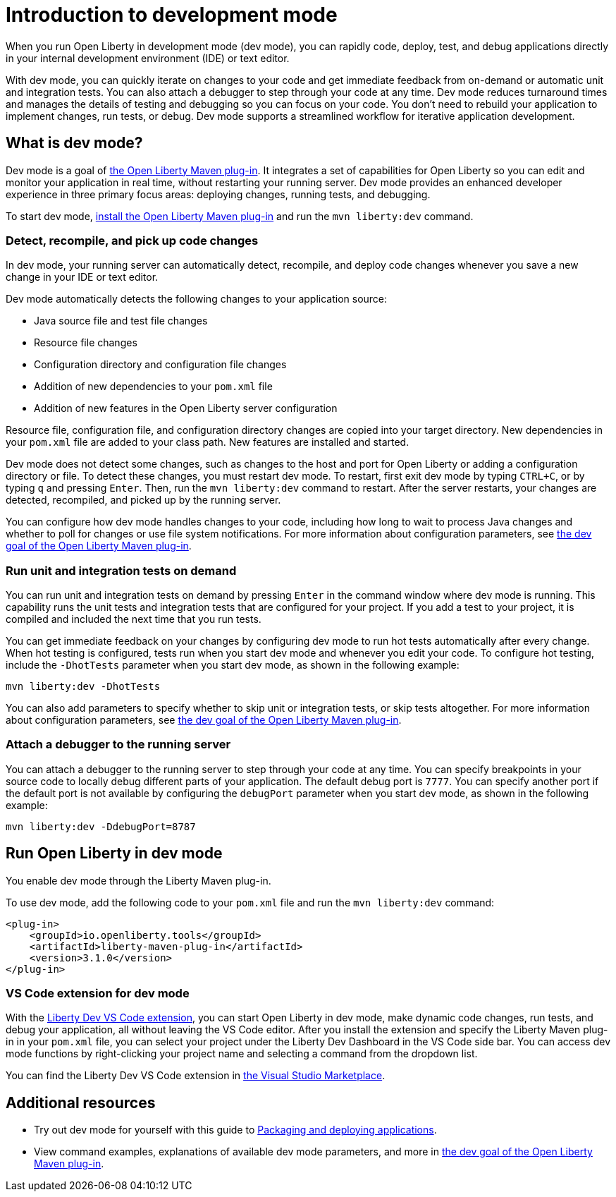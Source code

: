 // Copyright (c) 2020 IBM Corporation and others.
// Licensed under Creative Commons Attribution-NoDerivatives
// 4.0 International (CC BY-ND 4.0)
//   https://creativecommons.org/licenses/by-nd/4.0/
//
// Contributors:
//     IBM Corporation
//
:page-description: When you run Open Liberty in development mode, you can rapidly code, deploy, test, and debug applications directly in your IDE or text editor.
:seo-title: Development mode
:seo-description: When you run Open Liberty in development mode, you can rapidly code, deploy, test, and debug applications directly in your IDE or text editor.
:page-layout: general-reference
:page-type: general
= Introduction to development mode

When you run Open Liberty in development mode (dev mode), you can rapidly code, deploy, test, and debug applications directly in your internal development environment (IDE) or text editor.

With dev mode, you can quickly iterate on changes to your code and get immediate feedback from on-demand or automatic unit and integration tests. You can also attach a debugger to step through your code at any time.
Dev mode reduces turnaround times and manages the details of testing and debugging so you can focus on your code.
You don't need to rebuild your application to implement changes, run tests, or debug.
Dev mode supports a streamlined workflow for iterative application development.

== What is dev mode?

Dev mode is a goal of link:https://github.com/OpenLiberty/ci.maven[the Open Liberty Maven plug-in].
It integrates a set of capabilities for Open Liberty so you can edit and monitor your application in real time, without restarting your running server.
Dev mode provides an enhanced developer experience in three primary focus areas: deploying changes, running tests, and debugging.

To start dev mode, <<run, install the Open Liberty Maven plug-in>> and run the `mvn liberty:dev` command.

=== Detect, recompile, and pick up code changes

In dev mode, your running server can automatically detect, recompile, and deploy code changes whenever you save a new change in your IDE or text editor.

Dev mode automatically detects the following changes to your application source:

- Java source file and test file changes
- Resource file changes
- Configuration directory and configuration file changes
- Addition of new dependencies to your `pom.xml` file
- Addition of new features in the Open Liberty server configuration

Resource file, configuration file, and configuration directory changes are copied into your target directory.
New dependencies in your `pom.xml` file are added to your class path.
New features are installed and started.

Dev mode does not detect some changes, such as changes to the host and port for Open Liberty or adding a configuration directory or file.
To detect these changes, you must restart dev mode.
To restart, first exit dev mode by typing `CTRL+C`, or by typing `q` and pressing `Enter`.
Then, run the `mvn liberty:dev` command to restart.
After the server restarts, your changes are detected, recompiled, and picked up by the running server.

You can configure how dev mode handles changes to your code, including how long to wait to process Java changes and whether to poll for changes or use file system notifications.
For more information about configuration parameters, see link:https://github.com/OpenLiberty/ci.maven/blob/master/docs/dev.md#dev[the dev goal of the Open Liberty Maven plug-in].

=== Run unit and integration tests on demand

You can run unit and integration tests on demand by pressing `Enter` in the command window where dev mode is running.
This capability runs the unit tests and integration tests that are configured for your project.
If you add a test to your project, it is compiled and included the next time that you run tests.

You can get immediate feedback on your changes by configuring dev mode to run hot tests automatically after every change.
When hot testing is configured, tests run when you start dev mode and whenever you edit your code.
To configure hot testing, include the `-DhotTests` parameter when you start dev mode, as shown in the following example:

`mvn liberty:dev -DhotTests`

You can also add parameters to specify whether to skip unit or integration tests, or skip tests altogether.
For more information about configuration parameters, see link:https://github.com/OpenLiberty/ci.maven/blob/master/docs/dev.md#dev[the dev goal of the Open Liberty Maven plug-in].

=== Attach a debugger to the running server

You can attach a debugger to the running server to step through your code at any time.
You can specify breakpoints in your source code to locally debug different parts of your application.
The default debug port is `7777`.
You can specify another port if the default port is not available by configuring the `debugPort` parameter when you start dev mode, as shown in the following example:

`mvn liberty:dev -DdebugPort=8787`

[#run]
== Run Open Liberty in dev mode

You enable dev mode through the Liberty Maven plug-in.

To use dev mode, add the following code to your `pom.xml` file and run the `mvn liberty:dev` command:


[source,xml]
----
<plug-in>
    <groupId>io.openliberty.tools</groupId>
    <artifactId>liberty-maven-plug-in</artifactId>
    <version>3.1.0</version>
</plug-in>
----

=== VS Code extension for dev mode

With the link:https://marketplace.visualstudio.com/items?itemName=Open-Liberty.liberty-dev-vscode-ext[Liberty Dev VS Code extension], you can start Open Liberty in dev mode, make dynamic code changes, run tests, and debug your application, all without leaving the VS Code editor.
After you install the extension and specify the Liberty Maven plug-in in your `pom.xml` file, you can select your project under the Liberty Dev Dashboard in the VS Code side bar.
You can access dev mode functions by right-clicking your project name and selecting a command from the dropdown list.

You can find the Liberty Dev VS Code extension in link:https://marketplace.visualstudio.com/items?itemName=Open-Liberty.liberty-dev-vscode-ext[the Visual Studio Marketplace].

== Additional resources

- Try out dev mode for yourself with this guide to link:/guides/getting-started.html[Packaging and deploying applications].
- View command examples, explanations of available dev mode parameters, and more in link:https://github.com/OpenLiberty/ci.maven/blob/master/docs/dev.md#dev[the dev goal of the Open Liberty Maven plug-in].
